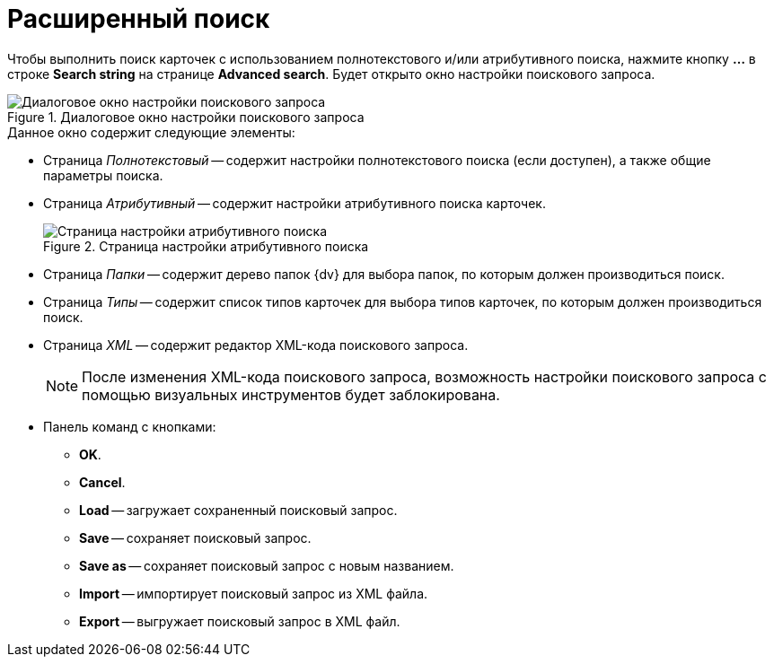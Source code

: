 = Расширенный поиск

Чтобы выполнить поиск карточек с использованием полнотекстового и/или атрибутивного поиска, нажмите кнопку *...* в строке *Search string* на странице *Advanced search*. Будет открыто окно настройки поискового запроса.

.Диалоговое окно настройки поискового запроса
image::user:fulltext-search.png[Диалоговое окно настройки поискового запроса]

.Данное окно содержит следующие элементы:
* Страница _Полнотекстовый_ -- содержит настройки полнотекстового поиска (если доступен), а также общие параметры поиска.
* Страница _Атрибутивный_ -- содержит настройки атрибутивного поиска карточек.
+
.Страница настройки атрибутивного поиска
image::user:attribute-search.png[Страница настройки атрибутивного поиска]
+
* Страница _Папки_ -- содержит дерево папок {dv} для выбора папок, по которым должен производиться поиск.
* Страница _Типы_ -- содержит список типов карточек для выбора типов карточек, по которым должен производиться поиск.
* Страница _XML_ -- содержит редактор XML-кода поискового запроса.
+
[NOTE]
====
После изменения XML-кода поискового запроса, возможность настройки поискового запроса с помощью визуальных инструментов будет заблокирована.
====
+
* Панель команд с кнопками:
** *OK*.
** *Cancel*.
** *Load* -- загружает сохраненный поисковый запрос.
** *Save* -- сохраняет поисковый запрос.
** *Save as* -- сохраняет поисковый запрос с новым названием.
** *Import* -- импортирует поисковый запрос из XML файла.
** *Export* -- выгружает поисковый запрос в XML файл.
